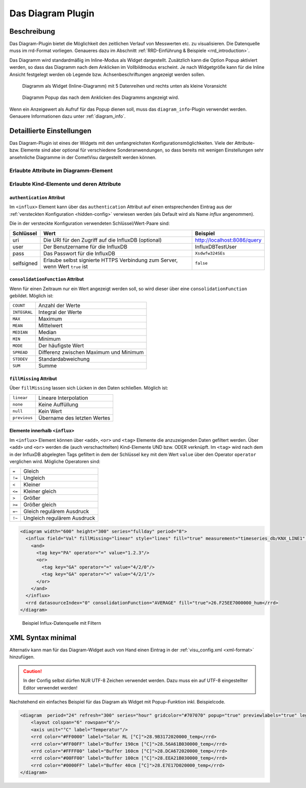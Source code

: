 .. replaces:: CometVisu/Widget/diagram_inline/de
    CometVisu/Widget/diagram_popup/de

.. _diagram:

Das Diagram Plugin
==================

.. api-doc:: cv.plugins.diagram.AbstractDiagram

.. TODO::

    openHAB Ergänzungen

Beschreibung
------------

Das Diagram-Plugin bietet die Möglichkeit den zeitlichen Verlauf von Messwerten etc. zu visualisieren. Die Datenquelle 
muss im rrd-Format vorliegen. Genaueres dazu im Abschnitt :ref:`RRD-Einführung & Beispiele <rrd_introduction>`.

Das Diagramm wird standardmäßig im Inline-Modus als Widget dargestellt. Zusätzlich kann die Option Popup 
aktiviert werden, so dass das Diagramm nach dem Anklicken im Vollbildmodus erscheint. Je nach Widgetgröße kann
für die Inline Ansicht festgelegt werden ob Legende bzw. Achsenbeschriftungen angezeigt werden sollen.


.. figure:: _static/Diagram_simple_inline2.png
    
   Diagramm als Widget (Inline-Diagramm) mit 5 Datenreihen und rechts unten als kleine Voransicht

.. figure:: _static/Diagram_simple_popup.png
    
   Diagramm Popup das nach dem Anklicken des Diagramms angezeigt wird.


Wenn ein Anzeigewert als Aufruf für das Popup dienen soll, muss das ``diagram_info``-Plugin verwendet werden.
Genauere Informationen dazu unter :ref:`diagram_info`.


Detaillierte Einstellungen
--------------------------

Das Diagram-Plugin ist eines der Widgets mit den umfangreichsten Konfigurationsmöglichkeiten. Viele der Attribute-
bzw. Elemente sind aber optional für verschiedene Sonderanwendungen, so dass bereits mit wenigen Einstellungen
sehr ansehnliche Diagramme in der CometVisu dargestellt werden können.


Erlaubte Attribute im Diagramm-Element
^^^^^^^^^^^^^^^^^^^^^^^^^^^^^^^^^^^^^^

.. parameter-information:: diagram


Erlaubte Kind-Elemente und deren Attribute
^^^^^^^^^^^^^^^^^^^^^^^^^^^^^^^^^^^^^^^^^^

.. elements-information:: diagram

.. _diagram_influx:

``authentication`` Attribut
"""""""""""""""""""""""""""

Im ``<influx>`` Element kann über das ``authentication`` Attribut auf einen entsprechenden Eintrag aus der
:ref:`versteckten Konfiguration <hidden-config>` verwiesen werden (als Default wird als Name `influx` angenommen).

Die in der versteckte Konfiguration verwendeten Schlüssel/Wert-Paare sind:

+-----------+-----------------------------------------------------------------------------+----------------------------+
|Schlüssel  |Wert                                                                         |Beispiel                    |
+===========+=============================================================================+============================+
|uri        |Die URI für den Zugriff auf die InfluxDB (optional)                          |http://localhost:8086/query |
+-----------+-----------------------------------------------------------------------------+----------------------------+
|user       |Der Benutzername für die InfluxDB                                            |InfluxDBTestUser            |
+-----------+-----------------------------------------------------------------------------+----------------------------+
|pass       |Das Passwort für die InfluxDB                                                |``Xsdwfw324SEs``            |
+-----------+-----------------------------------------------------------------------------+----------------------------+
|selfsigned |Erlaube selbst signierte HTTPS Verbindung zum Server, wenn Wert ``true`` ist |``false``                   |
+-----------+-----------------------------------------------------------------------------+----------------------------+

``consolidationFunction`` Attribut
""""""""""""""""""""""""""""""""""

Wenn für einen Zeitraum nur ein Wert angezeigt werden soll, so wird dieser über
eine ``consolidationFunction`` gebildet. Möglich ist:

============  ======================================
``COUNT``     Anzahl der Werte
``INTEGRAL``  Integral der Werte
``MAX``       Maximum
``MEAN``      Mittelwert
``MEDIAN``    Median
``MIN``       Minimum
``MODE``      Der häufigste Wert
``SPREAD``    Differenz zwischen Maximum und Minimum
``STDDEV``    Standardabweichung
``SUM``       Summe
============  ======================================

``fillMissing`` Attribut
""""""""""""""""""""""""

Über ``fillMissing`` lassen sich Lücken in den Daten schließen. Möglich ist:

============  ===========================
``linear``    Lineare Interpolation
``none``      Keine Auffüllung
``null``      Kein Wert
``previous``  Übername des letzten Wertes
============  ===========================

Elemente innerhalb ``<influx>``
"""""""""""""""""""""""""""""""

Im ``<influx>`` Element können über ``<add>``, ``<or>`` und ``<tag>`` Elemente
die anzuzeigenden Daten gefiltert werden. Über ``<add>`` und ``<or>`` werden
die (auch verschachtelten) Kind-Elemente UND bzw. ODER verknüpft. Im ``<tag>``
wird nach dem in der InfluxDB abgelegten Tags gefiltert in dem der Schlüssel
``key`` mit dem Wert ``value`` über den Operator ``operator`` verglichen wird.
Mögliche Operatoren sind:

====== ===========================
``=``  Gleich
``!=`` Ungleich
``<``  Kleiner
``<=`` Kleiner gleich
``>``  Größer
``>=`` Größer gleich
``=~`` Gleich regulärem Ausdruck
``!~`` Ungleich regulärem Ausdruck
====== ===========================

.. code-block:: xml

    <diagram width="600" height="300" series="fullday" period="8">
      <influx field="Val" fillMissing="linear" style="lines" fill="true" measurement="timeseries_db/KNX_LINE1" authentication="influx">
        <and>
          <tag key="PA" operator="=" value="1.2.3"/>
          <or>
            <tag key="GA" operator="=" value="4/2/0"/>
            <tag key="GA" operator="=" value="4/2/1"/>
          </or>
        </and>
      </influx>
      <rrd datasourceIndex="0" consolidationFunction="AVERAGE" fill="true">26.F25EE7000000_hum</rrd>
    </diagram>

.. figure:: _static/Diagram_influx_editor.png

   Beispiel Influx-Datenquelle mit Filtern

XML Syntax minimal
------------------

Alternativ kann man für das Diagram-Widget auch von Hand einen Eintrag in
der :ref:`visu_config.xml <xml-format>` hinzufügen.

.. CAUTION::
    In der Config selbst dürfen NUR UTF-8 Zeichen verwendet
    werden. Dazu muss ein auf UTF-8 eingestellter Editor verwendet werden!

Nachstehend ein einfaches Beispiel für das Diagram als Widget mit Popup-Funktion inkl. Beispielcode. 

.. figure:: _static/Diagram_simple_inline3.png

.. code-block:: xml

    <diagram  period="24" refresh="300" series="hour" gridcolor="#707070" popup="true" previewlabels="true" legend="both" legendposition="nw">
        <layout colspan="6" rowspan="6"/>
        <axis unit="°C" label="Temperatur"/>
        <rrd color="#FF0000" label="Solar RL [°C]">28.9B3172020000_temp</rrd>
        <rrd color="#FF00FF" label="Buffer 190cm [°C]">28.56A61B030000_temp</rrd>
        <rrd color="#FFFF00" label="Buffer 160cm [°C]">28.DCA672020000_temp</rrd>
        <rrd color="#00FF00" label="Buffer 100cm [°C]">28.EEA21B030000_temp</rrd>
        <rrd color="#0000FF" label="Buffer 40cm [°C]">28.E7E17D020000_temp</rrd>
    </diagram>


